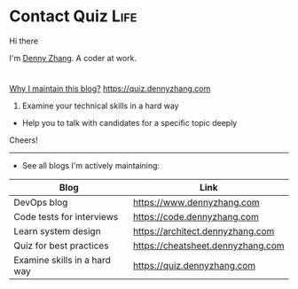* Contact Quiz                                              :Life:
#+STARTUP: showeverything
#+OPTIONS: toc:nil \n:t ^:nil creator:nil d:nil
#+EXPORT_EXCLUDE_TAGS: exclude noexport BLOG
:PROPERTIES:
:type:     life
:END:

Hi there

I'm [[https://www.linkedin.com/in/dennyzhang001][Denny Zhang]]. A coder at work.

[[https://quiz.dennyzhang.com/contact][https://cdn.dennyzhang.com/images/brain/denny_intro.jpg]]

#+BEGIN_HTML
<div id="the whole thing" style="overflow: hidden;">
<div style="float: left; padding: 5px"> <a href="https://www.linkedin.com/in/dennyzhang001"><img src="https://www.dennyzhang.com/wp-content/uploads/sns/linkedin.png" alt="linkedin" /></a></div>
<div style="float: left; padding: 5px"><a href="https://github.com/DennyZhang"><img src="https://www.dennyzhang.com/wp-content/uploads/sns/github.png" alt="github" /></a></div>
<div style="float: left; padding: 5px"><a href="https://www.dennyzhang.com/slack" target="_blank" rel="nofollow"><img src="https://slack.dennyzhang.com/badge.svg" alt="slack"/></a></div>
</div>
#+END_HTML

[[color:#c7254e][Why I maintain this blog?]] [[https://quiz.dennyzhang.com]]

1. Examine your technical skills in a hard way
- Help you to talk with candidates for a specific topic deeply

Cheers!

---------------------------------------------------------------------
- See all blogs I'm actively maintaining:

| Blog                         | Link                              |
|------------------------------+-----------------------------------|
| DevOps blog                  | https://www.dennyzhang.com        |
| Code tests for interviews    | https://code.dennyzhang.com       |
| Learn system design          | https://architect.dennyzhang.com  |
| Quiz for best practices      | https://cheatsheet.dennyzhang.com |
| Examine skills in a hard way | https://quiz.dennyzhang.com       |
